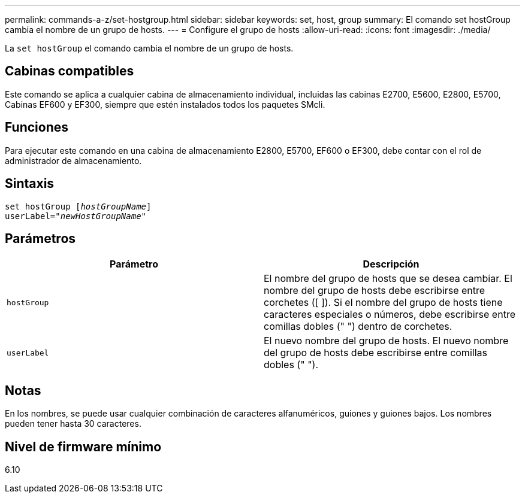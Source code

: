 ---
permalink: commands-a-z/set-hostgroup.html 
sidebar: sidebar 
keywords: set, host, group 
summary: El comando set hostGroup cambia el nombre de un grupo de hosts. 
---
= Configure el grupo de hosts
:allow-uri-read: 
:icons: font
:imagesdir: ./media/


[role="lead"]
La `set hostGroup` el comando cambia el nombre de un grupo de hosts.



== Cabinas compatibles

Este comando se aplica a cualquier cabina de almacenamiento individual, incluidas las cabinas E2700, E5600, E2800, E5700, Cabinas EF600 y EF300, siempre que estén instalados todos los paquetes SMcli.



== Funciones

Para ejecutar este comando en una cabina de almacenamiento E2800, E5700, EF600 o EF300, debe contar con el rol de administrador de almacenamiento.



== Sintaxis

[listing, subs="+macros"]
----
set hostGroup pass:quotes[[_hostGroupName_]]
userLabel=pass:quotes["_newHostGroupName_"]
----


== Parámetros

[cols="2*"]
|===
| Parámetro | Descripción 


 a| 
`hostGroup`
 a| 
El nombre del grupo de hosts que se desea cambiar. El nombre del grupo de hosts debe escribirse entre corchetes ([ ]). Si el nombre del grupo de hosts tiene caracteres especiales o números, debe escribirse entre comillas dobles (" ") dentro de corchetes.



 a| 
`userLabel`
 a| 
El nuevo nombre del grupo de hosts. El nuevo nombre del grupo de hosts debe escribirse entre comillas dobles (" ").

|===


== Notas

En los nombres, se puede usar cualquier combinación de caracteres alfanuméricos, guiones y guiones bajos. Los nombres pueden tener hasta 30 caracteres.



== Nivel de firmware mínimo

6.10

